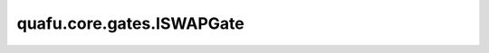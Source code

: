 quafu.core.gates.ISWAPGate
=================================

.. py:class:: quafu.core.gates.ISWAPGate

    ISWAP门会交换两个不同的量子比特并且为 :math:`\left|01\right>` 和 :math:`\left|10\right>` 的振幅增加相位 :math:`i`。

    更多用法，请参见 :class:`~.core.gates.XGate`。

    .. py:method:: get_cpp_obj()

        返回该门的c++对象。
